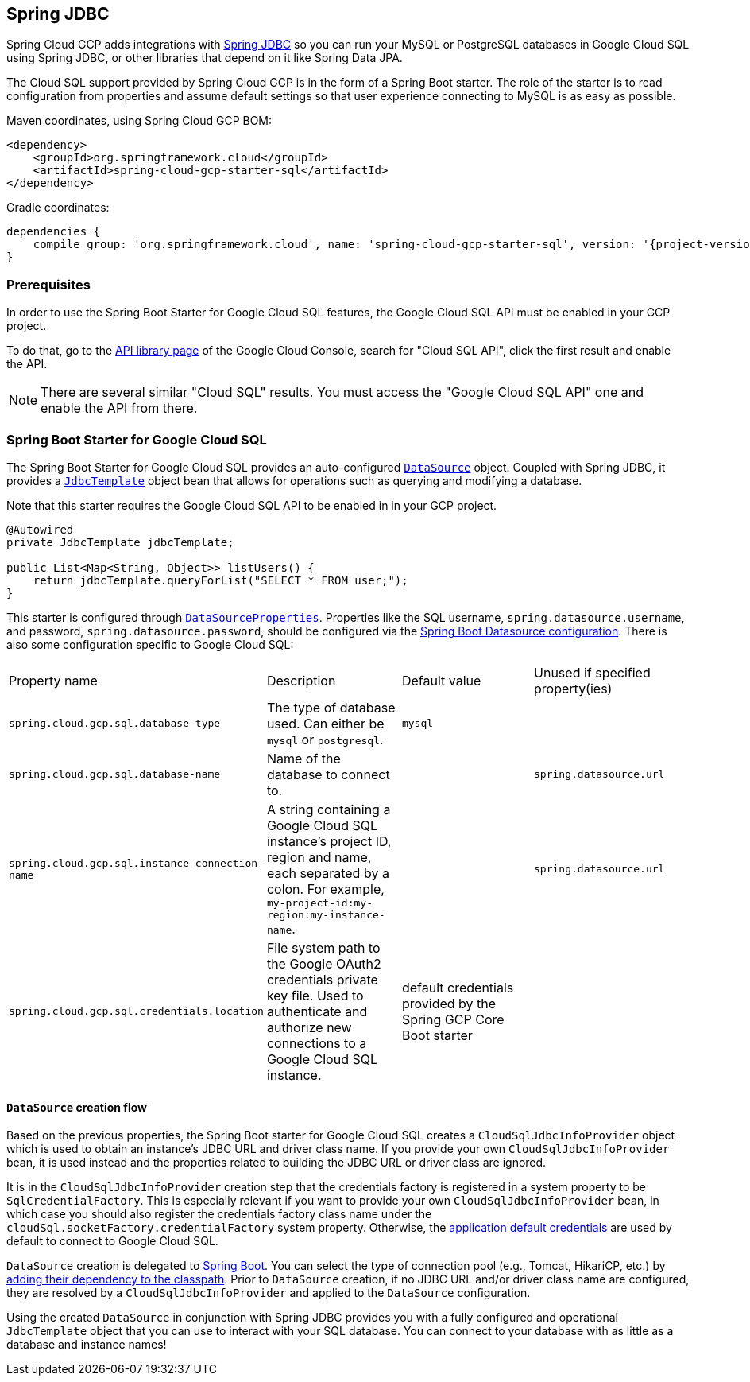 == Spring JDBC

Spring Cloud GCP adds integrations with
https://docs.spring.io/spring/docs/current/spring-framework-reference/html/jdbc.html[Spring JDBC]
so you can run your MySQL or PostgreSQL databases in Google Cloud SQL using Spring JDBC, or other
libraries that depend on it like Spring Data JPA.

The Cloud SQL support provided by Spring Cloud GCP is in the form of a Spring Boot starter.
The role of the starter is to read configuration from properties and assume default settings so that
user experience connecting to MySQL is as easy as possible.

Maven coordinates, using Spring Cloud GCP BOM:

[source,xml]
----
<dependency>
    <groupId>org.springframework.cloud</groupId>
    <artifactId>spring-cloud-gcp-starter-sql</artifactId>
</dependency>
----

Gradle coordinates:

[source,subs="normal"]
----
dependencies {
    compile group: 'org.springframework.cloud', name: 'spring-cloud-gcp-starter-sql', version: '{project-version}'
}
----


=== Prerequisites

In order to use the Spring Boot Starter for Google Cloud SQL features, the Google Cloud SQL API
must be enabled in your GCP project.

To do that, go to the
https://console.cloud.google.com/apis/library[API library page] of the Google Cloud Console, search
for "Cloud SQL API", click the first result and enable the API.

NOTE: There are several similar "Cloud SQL" results. You must access the "Google Cloud SQL API" one
and enable the API from there.

=== Spring Boot Starter for Google Cloud SQL

The Spring Boot Starter for Google Cloud SQL provides an auto-configured
https://docs.oracle.com/javase/7/docs/api/javax/sql/DataSource.html[`DataSource`] object.
Coupled with Spring JDBC, it provides a
https://docs.spring.io/spring/docs/current/spring-framework-reference/html/jdbc.html#jdbc-JdbcTemplate[`JdbcTemplate`]
object bean that allows for operations such as querying and modifying a database.

Note that this starter requires the Google Cloud SQL API to be enabled in in your GCP project.

[source,java]
----
@Autowired
private JdbcTemplate jdbcTemplate;

public List<Map<String, Object>> listUsers() {
    return jdbcTemplate.queryForList("SELECT * FROM user;");
}
----

This starter is configured through
https://docs.spring.io/spring-boot/docs/current/api/org/springframework/boot/autoconfigure/jdbc/DataSourceProperties.html[`DataSourceProperties`].
Properties like the SQL username, `spring.datasource.username`, and password,
`spring.datasource.password`, should be configured via the
https://docs.spring.io/spring-boot/docs/current/reference/html/boot-features-sql.html#boot-features-connect-to-production-database[Spring
Boot Datasource configuration].
There is also some configuration specific to Google Cloud SQL:

|===
| Property name | Description | Default value | Unused if specified property(ies)
| `spring.cloud.gcp.sql.database-type` | The type of database used. Can either be `mysql` or
`postgresql`. | `mysql` |
| `spring.cloud.gcp.sql.database-name` | Name of the database to connect to. | |
`spring.datasource.url`
| `spring.cloud.gcp.sql.instance-connection-name` | A string containing a Google Cloud SQL
instance's project ID, region and name, each separated by a colon. For example,
`my-project-id:my-region:my-instance-name`. | | `spring.datasource.url`
| `spring.cloud.gcp.sql.credentials.location` | File system path to the Google OAuth2 credentials
private key file. Used to authenticate and authorize new connections to a Google Cloud SQL instance.
| default credentials provided by the Spring GCP Core Boot starter |
|===

==== `DataSource` creation flow

Based on the previous properties, the Spring Boot starter for Google Cloud SQL creates a
`CloudSqlJdbcInfoProvider` object which is used to obtain an instance's JDBC URL and driver class
name.
If you provide your own `CloudSqlJdbcInfoProvider` bean, it is used instead and the properties
related to building the JDBC URL or driver class are ignored.

It is in the `CloudSqlJdbcInfoProvider` creation step that the credentials factory is registered
in a system property to be `SqlCredentialFactory`.
This is especially relevant if you want to provide your own `CloudSqlJdbcInfoProvider` bean, in
which case you should also register the credentials factory class name under the
`cloudSql.socketFactory.credentialFactory` system property.
Otherwise, the
https://developers.google.com/identity/protocols/application-default-credentials[application
default credentials] are used by default to connect to Google Cloud SQL.

`DataSource` creation is delegated to
https://docs.spring.io/spring-boot/docs/current/reference/html/boot-features-sql.html[Spring Boot].
You can select the type of connection pool (e.g., Tomcat, HikariCP, etc.) by
https://docs.spring.io/spring-boot/docs/current/reference/html/boot-features-sql.html#boot-features-connect-to-production-database[adding
their dependency to the classpath].
Prior to `DataSource` creation, if no JDBC URL and/or driver class name are configured,
they are resolved by a `CloudSqlJdbcInfoProvider` and applied to the `DataSource` configuration.

Using the created `DataSource` in conjunction with Spring JDBC provides you with a fully configured
and operational `JdbcTemplate` object that you can use to interact with your SQL database.
You can connect to your database with as little as a database and instance names!
